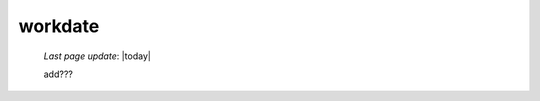 .. _genro_workdate:

========
workdate
========
    
    *Last page update*: |today|
    
    add???